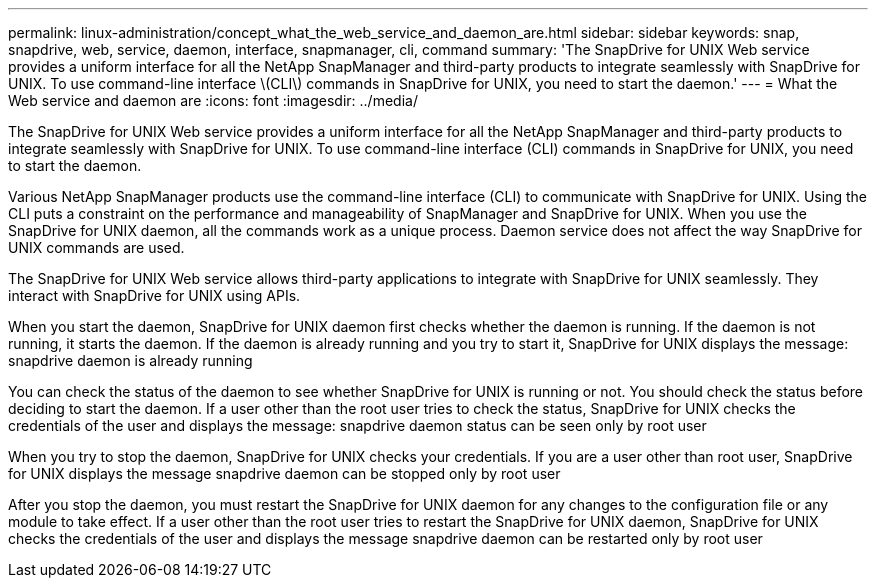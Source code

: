---
permalink: linux-administration/concept_what_the_web_service_and_daemon_are.html
sidebar: sidebar
keywords: snap, snapdrive, web, service, daemon, interface, snapmanager, cli, command
summary: 'The SnapDrive for UNIX Web service provides a uniform interface for all the NetApp SnapManager and third-party products to integrate seamlessly with SnapDrive for UNIX. To use command-line interface \(CLI\) commands in SnapDrive for UNIX, you need to start the daemon.'
---
= What the Web service and daemon are
:icons: font
:imagesdir: ../media/

[.lead]
The SnapDrive for UNIX Web service provides a uniform interface for all the NetApp SnapManager and third-party products to integrate seamlessly with SnapDrive for UNIX. To use command-line interface (CLI) commands in SnapDrive for UNIX, you need to start the daemon.

Various NetApp SnapManager products use the command-line interface (CLI) to communicate with SnapDrive for UNIX. Using the CLI puts a constraint on the performance and manageability of SnapManager and SnapDrive for UNIX. When you use the SnapDrive for UNIX daemon, all the commands work as a unique process. Daemon service does not affect the way SnapDrive for UNIX commands are used.

The SnapDrive for UNIX Web service allows third-party applications to integrate with SnapDrive for UNIX seamlessly. They interact with SnapDrive for UNIX using APIs.

When you start the daemon, SnapDrive for UNIX daemon first checks whether the daemon is running. If the daemon is not running, it starts the daemon. If the daemon is already running and you try to start it, SnapDrive for UNIX displays the message: snapdrive daemon is already running

You can check the status of the daemon to see whether SnapDrive for UNIX is running or not. You should check the status before deciding to start the daemon. If a user other than the root user tries to check the status, SnapDrive for UNIX checks the credentials of the user and displays the message: snapdrive daemon status can be seen only by root user

When you try to stop the daemon, SnapDrive for UNIX checks your credentials. If you are a user other than root user, SnapDrive for UNIX displays the message snapdrive daemon can be stopped only by root user

After you stop the daemon, you must restart the SnapDrive for UNIX daemon for any changes to the configuration file or any module to take effect. If a user other than the root user tries to restart the SnapDrive for UNIX daemon, SnapDrive for UNIX checks the credentials of the user and displays the message snapdrive daemon can be restarted only by root user
